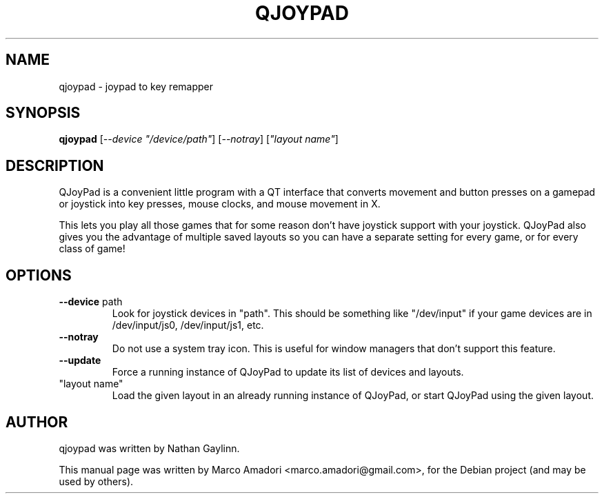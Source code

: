 .TH QJOYPAD "1" "January 2012" "qjoypad 4.1" "Application"
.SH NAME
qjoypad \- joypad to key remapper
.SH SYNOPSIS
.B qjoypad
[\fI--device "/device/path"\fR] [\fI--notray\fR] [\fI"layout name"\fR]
.SH DESCRIPTION
.PP
QJoyPad is a convenient little program with a QT interface that converts
movement and button presses on a gamepad or joystick into key presses,
mouse clocks, and mouse movement in X.
.PP
This lets you play all those games that for some reason don't have joystick
support with your joystick. QJoyPad also gives you the advantage of
multiple saved layouts so you can have a separate setting for every game, or
for every class of game!
.SH OPTIONS
.TP
\fB\-\-device\fR path
Look for joystick devices in "path". This should
be something like "/dev/input" if your game
devices are in /dev/input/js0, /dev/input/js1, etc.
.TP
\fB\-\-notray\fR
Do not use a system tray icon. This is useful for
window managers that don't support this feature.
.TP
\fB\-\-update\fR
Force a running instance of QJoyPad to update its
list of devices and layouts.
.TP
"layout name"
Load the given layout in an already running
instance of QJoyPad, or start QJoyPad using the
given layout.
.SH AUTHOR                                                                                                                                  
qjoypad was written by Nathan Gaylinn. 
.PP                                                                                                                                         
This manual page was written by Marco Amadori <marco.amadori@gmail.com>,                                                                    
for the Debian project (and may be used by others).
